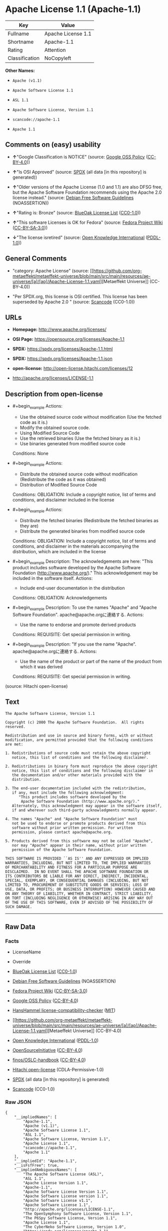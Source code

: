 * Apache License 1.1 (Apache-1.1)
| Key            | Value              |
|----------------+--------------------|
| Fullname       | Apache License 1.1 |
| Shortname      | Apache-1.1         |
| Rating         | Attention          |
| Classification | NoCopyleft         |

*Other Names:*

- =Apache (v1.1)=

- =Apache Software License 1.1=

- =ASL 1.1=

- =Apache Software License, Version 1.1=

- =scancode://apache-1.1=

- =Apache 1.1=

** Comments on (easy) usability

- *↑*"Google Classification is NOTICE" (source:
  [[https://opensource.google.com/docs/thirdparty/licenses/][Google OSS
  Policy]]
  ([[https://creativecommons.org/licenses/by/4.0/legalcode][CC-BY-4.0]]))

- *↑*"Is OSI Approved" (source:
  [[https://spdx.org/licenses/Apache-1.1.html][SPDX]] (all data [in this
  repository] is generated))

- *↑*"Older versions of the Apache License (1.0 and 1.1) are also DFSG
  free, but the Apache Software Foundation recommends using the Apache
  2.0 license instead." (source:
  [[https://wiki.debian.org/DFSGLicenses][Debian Free Software
  Guidelines]] (NOASSERTION))

- *↑*"Rating is: Bronze" (source:
  [[https://blueoakcouncil.org/list][BlueOak License List]]
  ([[https://raw.githubusercontent.com/blueoakcouncil/blue-oak-list-npm-package/master/LICENSE][CC0-1.0]]))

- *↑*"This software Licenses is OK for Fedora" (source:
  [[https://fedoraproject.org/wiki/Licensing:Main?rd=Licensing][Fedora
  Project Wiki]]
  ([[https://creativecommons.org/licenses/by-sa/3.0/legalcode][CC-BY-SA-3.0]]))

- *↓*"The license isretired" (source:
  [[https://github.com/okfn/licenses/blob/master/licenses.csv][Open
  Knowledge International]]
  ([[https://opendatacommons.org/licenses/pddl/1-0/][PDDL-1.0]]))

** General Comments

- "category: Apache License" (source:
  [[https://github.com/org-metaeffekt/metaeffekt-universe/blob/main/src/main/resources/ae-universe/[a]/[ap]/Apache-License-1.1.yaml][Metaeffekt
  Universe]] (CC-BY-4.0))

- "Per SPDX.org, this license is OSI certified. This license has been
  superseded by Apache 2.0 " (source:
  [[https://github.com/nexB/scancode-toolkit/blob/develop/src/licensedcode/data/licenses/apache-1.1.yml][Scancode]]
  (CC0-1.0))

** URLs

- *Homepage:* http://www.apache.org/licenses/

- *OSI Page:* https://opensource.org/licenses/Apache-1.1

- *SPDX:* https://spdx.org/licenses/Apache-1.1.html

- *SPDX:* https://spdx.org/licenses/Apache-1.1.json

- *open-license:* http://open-license.hitachi.com/licenses/12

- http://apache.org/licenses/LICENSE-1.1

** Description from open-license

- #+begin_example
    Actions:
    - Use the obtained source code without modification (Use the fetched code as it is.)
    - Modify the obtained source code.
    - Using Modified Source Code
    - Use the retrieved binaries (Use the fetched binary as it is.)
    - Use binaries generated from modified source code

    Conditions: None
  #+end_example

- #+begin_example
    Actions:
    - Distribute the obtained source code without modification (Redistribute the code as it was obtained)
    - Distribution of Modified Source Code

    Conditions:
    OBLIGATION: Include a copyright notice, list of terms and conditions, and disclaimer included in the license
  #+end_example

- #+begin_example
    Actions:
    - Distribute the fetched binaries (Redistribute the fetched binaries as they are)
    - Distribute the generated binaries from modified source code

    Conditions:
    OBLIGATION: Include a copyright notice, list of terms and conditions, and disclaimer in the materials accompanying the distribution, which are included in the license
  #+end_example

- #+begin_example
    Description: The acknowledgements are here: "This product includes software developed by the Apache Software Foundation (http://www.apache.org/)." This acknowledgement may be included in the software itself.
    Actions:
    - Include end-user documentation in the distribution

    Conditions:
    OBLIGATION: Acknowledgements
  #+end_example

- #+begin_example
    Description: To use the names "Apache" and "Apache Software Foundation". apache@apache.orgに連絡する.
    Actions:
    - Use the name to endorse and promote derived products

    Conditions:
    REQUISITE: Get special permission in writing.
  #+end_example

- #+begin_example
    Description: "If you use the name "Apache". apache@apache.orgに連絡する.
    Actions:
    - Use the name of the product or part of the name of the product from which it was derived

    Conditions:
    REQUISITE: Get special permission in writing.
  #+end_example

(source: Hitachi open-license)

** Text
#+begin_example
  The Apache Software License, Version 1.1

  Copyright (c) 2000 The Apache Software Foundation.  All rights
  reserved.

  Redistribution and use in source and binary forms, with or without
  modification, are permitted provided that the following conditions
  are met:

  1. Redistributions of source code must retain the above copyright
     notice, this list of conditions and the following disclaimer.

  2. Redistributions in binary form must reproduce the above copyright
     notice, this list of conditions and the following disclaimer in
     the documentation and/or other materials provided with the
     distribution.

  3. The end-user documentation included with the redistribution,
     if any, must include the following acknowledgment:
        "This product includes software developed by the
         Apache Software Foundation (http://www.apache.org/)."
     Alternately, this acknowledgment may appear in the software itself,
     if and wherever such third-party acknowledgments normally appear.

  4. The names "Apache" and "Apache Software Foundation" must
     not be used to endorse or promote products derived from this
     software without prior written permission. For written
     permission, please contact apache@apache.org.

  5. Products derived from this software may not be called "Apache",
     nor may "Apache" appear in their name, without prior written
     permission of the Apache Software Foundation.

  THIS SOFTWARE IS PROVIDED ``AS IS'' AND ANY EXPRESSED OR IMPLIED
  WARRANTIES, INCLUDING, BUT NOT LIMITED TO, THE IMPLIED WARRANTIES
  OF MERCHANTABILITY AND FITNESS FOR A PARTICULAR PURPOSE ARE
  DISCLAIMED.  IN NO EVENT SHALL THE APACHE SOFTWARE FOUNDATION OR
  ITS CONTRIBUTORS BE LIABLE FOR ANY DIRECT, INDIRECT, INCIDENTAL,
  SPECIAL, EXEMPLARY, OR CONSEQUENTIAL DAMAGES (INCLUDING, BUT NOT
  LIMITED TO, PROCUREMENT OF SUBSTITUTE GOODS OR SERVICES; LOSS OF
  USE, DATA, OR PROFITS; OR BUSINESS INTERRUPTION) HOWEVER CAUSED AND
  ON ANY THEORY OF LIABILITY, WHETHER IN CONTRACT, STRICT LIABILITY,
  OR TORT (INCLUDING NEGLIGENCE OR OTHERWISE) ARISING IN ANY WAY OUT
  OF THE USE OF THIS SOFTWARE, EVEN IF ADVISED OF THE POSSIBILITY OF
  SUCH DAMAGE.
#+end_example

--------------

** Raw Data
*** Facts

- LicenseName

- Override

- [[https://blueoakcouncil.org/list][BlueOak License List]]
  ([[https://raw.githubusercontent.com/blueoakcouncil/blue-oak-list-npm-package/master/LICENSE][CC0-1.0]])

- [[https://wiki.debian.org/DFSGLicenses][Debian Free Software
  Guidelines]] (NOASSERTION)

- [[https://fedoraproject.org/wiki/Licensing:Main?rd=Licensing][Fedora
  Project Wiki]]
  ([[https://creativecommons.org/licenses/by-sa/3.0/legalcode][CC-BY-SA-3.0]])

- [[https://opensource.google.com/docs/thirdparty/licenses/][Google OSS
  Policy]]
  ([[https://creativecommons.org/licenses/by/4.0/legalcode][CC-BY-4.0]])

- [[https://github.com/HansHammel/license-compatibility-checker/blob/master/lib/licenses.json][HansHammel
  license-compatibility-checker]]
  ([[https://github.com/HansHammel/license-compatibility-checker/blob/master/LICENSE][MIT]])

- [[https://github.com/org-metaeffekt/metaeffekt-universe/blob/main/src/main/resources/ae-universe/[a]/[ap]/Apache-License-1.1.yaml][Metaeffekt
  Universe]] (CC-BY-4.0)

- [[https://github.com/okfn/licenses/blob/master/licenses.csv][Open
  Knowledge International]]
  ([[https://opendatacommons.org/licenses/pddl/1-0/][PDDL-1.0]])

- [[https://opensource.org/licenses/][OpenSourceInitiative]]
  ([[https://creativecommons.org/licenses/by/4.0/legalcode][CC-BY-4.0]])

- [[https://github.com/finos/OSLC-handbook/blob/master/src/Apache-1.1.yaml][finos/OSLC-handbook]]
  ([[https://creativecommons.org/licenses/by/4.0/legalcode][CC-BY-4.0]])

- [[https://github.com/Hitachi/open-license][Hitachi open-license]]
  (CDLA-Permissive-1.0)

- [[https://spdx.org/licenses/Apache-1.1.html][SPDX]] (all data [in this
  repository] is generated)

- [[https://github.com/nexB/scancode-toolkit/blob/develop/src/licensedcode/data/licenses/apache-1.1.yml][Scancode]]
  (CC0-1.0)

*** Raw JSON
#+begin_example
  {
      "__impliedNames": [
          "Apache-1.1",
          "Apache (v1.1)",
          "Apache Software License 1.1",
          "ASL 1.1",
          "Apache Software License, Version 1.1",
          "Apache License 1.1",
          "scancode://apache-1.1",
          "Apache 1.1"
      ],
      "__impliedId": "Apache-1.1",
      "__isFsfFree": true,
      "__impliedAmbiguousNames": [
          "The Apache Software License (ASL)",
          "ASL 1.1",
          "Apache License Version 1.1",
          "Apache-1.1",
          "Apache Software License Version 1.1",
          "Apache Software License version 1.1",
          "Apache Software License v1.1",
          "Apache Software License 1.1",
          "http://apache.org/licenses/LICENSE-1.1",
          "The OpenSymphony Software License, Version 1.1",
          "The P6Spy Software License, Version 1.1",
          "Apache License 1.1",
          "The CyberNeko Software License, Version 1.0",
          "https://spdx.org/licenses/apache-1.1",
          "scancode:apache-1.1",
          "osi:Apache-1.1",
          "scancode:phorum-2.0"
      ],
      "__impliedComments": [
          [
              "Metaeffekt Universe",
              [
                  "category: Apache License"
              ]
          ],
          [
              "Scancode",
              [
                  "Per SPDX.org, this license is OSI certified. This license has been\nsuperseded by Apache 2.0\n"
              ]
          ]
      ],
      "facts": {
          "Open Knowledge International": {
              "is_generic": null,
              "legacy_ids": [],
              "status": "retired",
              "domain_software": true,
              "url": "https://opensource.org/licenses/Apache-1.1",
              "maintainer": "Apache Foundation",
              "od_conformance": "not reviewed",
              "_sourceURL": "https://github.com/okfn/licenses/blob/master/licenses.csv",
              "domain_data": false,
              "osd_conformance": "approved",
              "id": "Apache-1.1",
              "title": "Apache Software License 1.1",
              "_implications": {
                  "__impliedNames": [
                      "Apache-1.1",
                      "Apache Software License 1.1"
                  ],
                  "__impliedId": "Apache-1.1",
                  "__impliedJudgement": [
                      [
                          "Open Knowledge International",
                          {
                              "tag": "NegativeJudgement",
                              "contents": "The license isretired"
                          }
                      ]
                  ],
                  "__impliedURLs": [
                      [
                          null,
                          "https://opensource.org/licenses/Apache-1.1"
                      ]
                  ]
              },
              "domain_content": false
          },
          "LicenseName": {
              "implications": {
                  "__impliedNames": [
                      "Apache-1.1"
                  ],
                  "__impliedId": "Apache-1.1"
              },
              "shortname": "Apache-1.1",
              "otherNames": []
          },
          "SPDX": {
              "isSPDXLicenseDeprecated": false,
              "spdxFullName": "Apache License 1.1",
              "spdxDetailsURL": "https://spdx.org/licenses/Apache-1.1.json",
              "_sourceURL": "https://spdx.org/licenses/Apache-1.1.html",
              "spdxLicIsOSIApproved": true,
              "spdxSeeAlso": [
                  "http://apache.org/licenses/LICENSE-1.1",
                  "https://opensource.org/licenses/Apache-1.1"
              ],
              "_implications": {
                  "__impliedNames": [
                      "Apache-1.1",
                      "Apache License 1.1"
                  ],
                  "__impliedId": "Apache-1.1",
                  "__impliedJudgement": [
                      [
                          "SPDX",
                          {
                              "tag": "PositiveJudgement",
                              "contents": "Is OSI Approved"
                          }
                      ]
                  ],
                  "__isOsiApproved": true,
                  "__impliedURLs": [
                      [
                          "SPDX",
                          "https://spdx.org/licenses/Apache-1.1.json"
                      ],
                      [
                          null,
                          "http://apache.org/licenses/LICENSE-1.1"
                      ],
                      [
                          null,
                          "https://opensource.org/licenses/Apache-1.1"
                      ]
                  ]
              },
              "spdxLicenseId": "Apache-1.1"
          },
          "Fedora Project Wiki": {
              "GPLv2 Compat?": "NO",
              "rating": "Good",
              "Upstream URL": "http://www.apache.org/licenses/LICENSE-1.1",
              "GPLv3 Compat?": "NO",
              "Short Name": "ASL 1.1",
              "licenseType": "license",
              "_sourceURL": "https://fedoraproject.org/wiki/Licensing:Main?rd=Licensing",
              "Full Name": "Apache Software License 1.1",
              "FSF Free?": "Yes",
              "_implications": {
                  "__impliedNames": [
                      "Apache Software License 1.1"
                  ],
                  "__isFsfFree": true,
                  "__impliedAmbiguousNames": [
                      "ASL 1.1"
                  ],
                  "__impliedJudgement": [
                      [
                          "Fedora Project Wiki",
                          {
                              "tag": "PositiveJudgement",
                              "contents": "This software Licenses is OK for Fedora"
                          }
                      ]
                  ]
              }
          },
          "Scancode": {
              "otherUrls": [
                  "http://opensource.org/licenses/Apache-1.1",
                  "https://opensource.org/licenses/Apache-1.1"
              ],
              "homepageUrl": "http://www.apache.org/licenses/",
              "shortName": "Apache 1.1",
              "textUrls": null,
              "text": "The Apache Software License, Version 1.1\n\nCopyright (c) 2000 The Apache Software Foundation.  All rights\nreserved.\n\nRedistribution and use in source and binary forms, with or without\nmodification, are permitted provided that the following conditions\nare met:\n\n1. Redistributions of source code must retain the above copyright\n   notice, this list of conditions and the following disclaimer.\n\n2. Redistributions in binary form must reproduce the above copyright\n   notice, this list of conditions and the following disclaimer in\n   the documentation and/or other materials provided with the\n   distribution.\n\n3. The end-user documentation included with the redistribution,\n   if any, must include the following acknowledgment:\n      \"This product includes software developed by the\n       Apache Software Foundation (http://www.apache.org/).\"\n   Alternately, this acknowledgment may appear in the software itself,\n   if and wherever such third-party acknowledgments normally appear.\n\n4. The names \"Apache\" and \"Apache Software Foundation\" must\n   not be used to endorse or promote products derived from this\n   software without prior written permission. For written\n   permission, please contact apache@apache.org.\n\n5. Products derived from this software may not be called \"Apache\",\n   nor may \"Apache\" appear in their name, without prior written\n   permission of the Apache Software Foundation.\n\nTHIS SOFTWARE IS PROVIDED ``AS IS'' AND ANY EXPRESSED OR IMPLIED\nWARRANTIES, INCLUDING, BUT NOT LIMITED TO, THE IMPLIED WARRANTIES\nOF MERCHANTABILITY AND FITNESS FOR A PARTICULAR PURPOSE ARE\nDISCLAIMED.  IN NO EVENT SHALL THE APACHE SOFTWARE FOUNDATION OR\nITS CONTRIBUTORS BE LIABLE FOR ANY DIRECT, INDIRECT, INCIDENTAL,\nSPECIAL, EXEMPLARY, OR CONSEQUENTIAL DAMAGES (INCLUDING, BUT NOT\nLIMITED TO, PROCUREMENT OF SUBSTITUTE GOODS OR SERVICES; LOSS OF\nUSE, DATA, OR PROFITS; OR BUSINESS INTERRUPTION) HOWEVER CAUSED AND\nON ANY THEORY OF LIABILITY, WHETHER IN CONTRACT, STRICT LIABILITY,\nOR TORT (INCLUDING NEGLIGENCE OR OTHERWISE) ARISING IN ANY WAY OUT\nOF THE USE OF THIS SOFTWARE, EVEN IF ADVISED OF THE POSSIBILITY OF\nSUCH DAMAGE.\n",
              "category": "Permissive",
              "osiUrl": null,
              "owner": "Apache Software Foundation",
              "_sourceURL": "https://github.com/nexB/scancode-toolkit/blob/develop/src/licensedcode/data/licenses/apache-1.1.yml",
              "key": "apache-1.1",
              "name": "Apache License 1.1",
              "spdxId": "Apache-1.1",
              "notes": "Per SPDX.org, this license is OSI certified. This license has been\nsuperseded by Apache 2.0\n",
              "_implications": {
                  "__impliedNames": [
                      "scancode://apache-1.1",
                      "Apache 1.1",
                      "Apache-1.1"
                  ],
                  "__impliedId": "Apache-1.1",
                  "__impliedComments": [
                      [
                          "Scancode",
                          [
                              "Per SPDX.org, this license is OSI certified. This license has been\nsuperseded by Apache 2.0\n"
                          ]
                      ]
                  ],
                  "__impliedCopyleft": [
                      [
                          "Scancode",
                          "NoCopyleft"
                      ]
                  ],
                  "__calculatedCopyleft": "NoCopyleft",
                  "__impliedText": "The Apache Software License, Version 1.1\n\nCopyright (c) 2000 The Apache Software Foundation.  All rights\nreserved.\n\nRedistribution and use in source and binary forms, with or without\nmodification, are permitted provided that the following conditions\nare met:\n\n1. Redistributions of source code must retain the above copyright\n   notice, this list of conditions and the following disclaimer.\n\n2. Redistributions in binary form must reproduce the above copyright\n   notice, this list of conditions and the following disclaimer in\n   the documentation and/or other materials provided with the\n   distribution.\n\n3. The end-user documentation included with the redistribution,\n   if any, must include the following acknowledgment:\n      \"This product includes software developed by the\n       Apache Software Foundation (http://www.apache.org/).\"\n   Alternately, this acknowledgment may appear in the software itself,\n   if and wherever such third-party acknowledgments normally appear.\n\n4. The names \"Apache\" and \"Apache Software Foundation\" must\n   not be used to endorse or promote products derived from this\n   software without prior written permission. For written\n   permission, please contact apache@apache.org.\n\n5. Products derived from this software may not be called \"Apache\",\n   nor may \"Apache\" appear in their name, without prior written\n   permission of the Apache Software Foundation.\n\nTHIS SOFTWARE IS PROVIDED ``AS IS'' AND ANY EXPRESSED OR IMPLIED\nWARRANTIES, INCLUDING, BUT NOT LIMITED TO, THE IMPLIED WARRANTIES\nOF MERCHANTABILITY AND FITNESS FOR A PARTICULAR PURPOSE ARE\nDISCLAIMED.  IN NO EVENT SHALL THE APACHE SOFTWARE FOUNDATION OR\nITS CONTRIBUTORS BE LIABLE FOR ANY DIRECT, INDIRECT, INCIDENTAL,\nSPECIAL, EXEMPLARY, OR CONSEQUENTIAL DAMAGES (INCLUDING, BUT NOT\nLIMITED TO, PROCUREMENT OF SUBSTITUTE GOODS OR SERVICES; LOSS OF\nUSE, DATA, OR PROFITS; OR BUSINESS INTERRUPTION) HOWEVER CAUSED AND\nON ANY THEORY OF LIABILITY, WHETHER IN CONTRACT, STRICT LIABILITY,\nOR TORT (INCLUDING NEGLIGENCE OR OTHERWISE) ARISING IN ANY WAY OUT\nOF THE USE OF THIS SOFTWARE, EVEN IF ADVISED OF THE POSSIBILITY OF\nSUCH DAMAGE.\n",
                  "__impliedURLs": [
                      [
                          "Homepage",
                          "http://www.apache.org/licenses/"
                      ],
                      [
                          null,
                          "http://opensource.org/licenses/Apache-1.1"
                      ],
                      [
                          null,
                          "https://opensource.org/licenses/Apache-1.1"
                      ]
                  ]
              }
          },
          "HansHammel license-compatibility-checker": {
              "implications": {
                  "__impliedNames": [
                      "Apache-1.1"
                  ],
                  "__impliedCopyleft": [
                      [
                          "HansHammel license-compatibility-checker",
                          "NoCopyleft"
                      ]
                  ],
                  "__calculatedCopyleft": "NoCopyleft"
              },
              "licensename": "Apache-1.1",
              "copyleftkind": "NoCopyleft"
          },
          "Debian Free Software Guidelines": {
              "LicenseName": "The Apache Software License (ASL)",
              "State": "DFSGCompatible",
              "_sourceURL": "https://wiki.debian.org/DFSGLicenses",
              "_implications": {
                  "__impliedNames": [
                      "Apache-1.1"
                  ],
                  "__impliedAmbiguousNames": [
                      "The Apache Software License (ASL)"
                  ],
                  "__impliedJudgement": [
                      [
                          "Debian Free Software Guidelines",
                          {
                              "tag": "PositiveJudgement",
                              "contents": "Older versions of the Apache License (1.0 and 1.1) are also DFSG free, but the Apache Software Foundation recommends using the Apache 2.0 license instead."
                          }
                      ]
                  ]
              },
              "Comment": "Older versions of the Apache License (1.0 and 1.1) are also DFSG free, but the Apache Software Foundation recommends using the Apache 2.0 license instead.",
              "LicenseId": "Apache-1.1"
          },
          "Override": {
              "oNonCommecrial": null,
              "implications": {
                  "__impliedNames": [
                      "Apache-1.1",
                      "Apache (v1.1)",
                      "Apache Software License 1.1",
                      "ASL 1.1",
                      "Apache Software License, Version 1.1"
                  ],
                  "__impliedId": "Apache-1.1"
              },
              "oName": "Apache-1.1",
              "oOtherLicenseIds": [
                  "Apache (v1.1)",
                  "Apache Software License 1.1",
                  "ASL 1.1",
                  "Apache Software License, Version 1.1"
              ],
              "oDescription": null,
              "oJudgement": null,
              "oCompatibilities": null,
              "oRatingState": null
          },
          "Hitachi open-license": {
              "notices": [
                  {
                      "content": "the software is provided \"as-is\" and without warranty of any kind, either express or implied, including, but not limited to, the implied warranties of commercial usability and fitness for a particular purpose. The warranties include, but are not limited to, the implied warranties of commercial applicability and fitness for a particular purpose.",
                      "description": "There is no guarantee."
                  },
                  {
                      "content": "neither the Apache Software Foundation nor any contributor has been advised of the possibility of such damages, for any cause whatsoever, regardless of how caused, and regardless of whether liability is based on contract, strict liability or tort (including negligence), even if advised of the possibility of such damages. for any direct, indirect, special, incidental, punitive, or consequential damages (including, but not limited to, compensation for procurement of substitute goods or substitute services, loss of use, loss of data, loss of profits, or business interruption) arising out of the use of such software. No liability (including but not limited to indemnification) shall be assumed."
                  }
              ],
              "_sourceURL": "http://open-license.hitachi.com/licenses/12",
              "content": "/* ====================================================================\n * The Apache Software License, Version 1.1\n *\n * Copyright (c) 2000 The Apache Software Foundation.  All rights\n * reserved.\n *\n * Redistribution and use in source and binary forms, with or without\n * modification, are permitted provided that the following conditions\n * are met:\n *\n * 1. Redistributions of source code must retain the above copyright\n *    notice, this list of conditions and the following disclaimer.\n *\n * 2. Redistributions in binary form must reproduce the above copyright\n *    notice, this list of conditions and the following disclaimer in\n *    the documentation and/or other materials provided with the\n *    distribution.\n *\n * 3. The end-user documentation included with the redistribution,\n *    if any, must include the following acknowledgment:\n *       \"This product includes software developed by the\n *        Apache Software Foundation (http://www.apache.org/).\"\n *    Alternately, this acknowledgment may appear in the software itself,\n *    if and wherever such third-party acknowledgments normally appear.\n *\n * 4. The names \"Apache\" and \"Apache Software Foundation\" must\n *    not be used to endorse or promote products derived from this\n *    software without prior written permission. For written\n *    permission, please contact apache@apache.org.\n *\n * 5. Products derived from this software may not be called \"Apache\",\n *    nor may \"Apache\" appear in their name, without prior written\n *    permission of the Apache Software Foundation.\n *\n * THIS SOFTWARE IS PROVIDED ``AS IS'' AND ANY EXPRESSED OR IMPLIED\n * WARRANTIES, INCLUDING, BUT NOT LIMITED TO, THE IMPLIED WARRANTIES\n * OF MERCHANTABILITY AND FITNESS FOR A PARTICULAR PURPOSE ARE\n * DISCLAIMED.  IN NO EVENT SHALL THE APACHE SOFTWARE FOUNDATION OR\n * ITS CONTRIBUTORS BE LIABLE FOR ANY DIRECT, INDIRECT, INCIDENTAL,\n * SPECIAL, EXEMPLARY, OR CONSEQUENTIAL DAMAGES (INCLUDING, BUT NOT\n * LIMITED TO, PROCUREMENT OF SUBSTITUTE GOODS OR SERVICES; LOSS OF\n * USE, DATA, OR PROFITS; OR BUSINESS INTERRUPTION) HOWEVER CAUSED AND\n * ON ANY THEORY OF LIABILITY, WHETHER IN CONTRACT, STRICT LIABILITY,\n * OR TORT (INCLUDING NEGLIGENCE OR OTHERWISE) ARISING IN ANY WAY OUT\n * OF THE USE OF THIS SOFTWARE, EVEN IF ADVISED OF THE POSSIBILITY OF\n * SUCH DAMAGE.\n * ====================================================================\n *\n * This software consists of voluntary contributions made by many\n * individuals on behalf of the Apache Software Foundation.  For more\n * information on the Apache Software Foundation, please see\n * <http://www.apache.org/>.\n *\n * Portions of this software are based upon public domain software\n * originally written at the National Center for Supercomputing Applications,\n * University of Illinois, Urbana-Champaign.\n */",
              "name": "Apache Software License, Version 1.1",
              "permissions": [
                  {
                      "actions": [
                          {
                              "name": "Use the obtained source code without modification",
                              "description": "Use the fetched code as it is."
                          },
                          {
                              "name": "Modify the obtained source code."
                          },
                          {
                              "name": "Using Modified Source Code"
                          },
                          {
                              "name": "Use the retrieved binaries",
                              "description": "Use the fetched binary as it is."
                          },
                          {
                              "name": "Use binaries generated from modified source code"
                          }
                      ],
                      "_str": "Actions:\n- Use the obtained source code without modification (Use the fetched code as it is.)\n- Modify the obtained source code.\n- Using Modified Source Code\n- Use the retrieved binaries (Use the fetched binary as it is.)\n- Use binaries generated from modified source code\n\nConditions: None\n",
                      "conditions": null
                  },
                  {
                      "actions": [
                          {
                              "name": "Distribute the obtained source code without modification",
                              "description": "Redistribute the code as it was obtained"
                          },
                          {
                              "name": "Distribution of Modified Source Code"
                          }
                      ],
                      "_str": "Actions:\n- Distribute the obtained source code without modification (Redistribute the code as it was obtained)\n- Distribution of Modified Source Code\n\nConditions:\nOBLIGATION: Include a copyright notice, list of terms and conditions, and disclaimer included in the license\n",
                      "conditions": {
                          "name": "Include a copyright notice, list of terms and conditions, and disclaimer included in the license",
                          "type": "OBLIGATION"
                      }
                  },
                  {
                      "actions": [
                          {
                              "name": "Distribute the fetched binaries",
                              "description": "Redistribute the fetched binaries as they are"
                          },
                          {
                              "name": "Distribute the generated binaries from modified source code"
                          }
                      ],
                      "_str": "Actions:\n- Distribute the fetched binaries (Redistribute the fetched binaries as they are)\n- Distribute the generated binaries from modified source code\n\nConditions:\nOBLIGATION: Include a copyright notice, list of terms and conditions, and disclaimer in the materials accompanying the distribution, which are included in the license\n",
                      "conditions": {
                          "name": "Include a copyright notice, list of terms and conditions, and disclaimer in the materials accompanying the distribution, which are included in the license",
                          "type": "OBLIGATION"
                      }
                  },
                  {
                      "actions": [
                          {
                              "name": "Include end-user documentation in the distribution"
                          }
                      ],
                      "_str": "Description: The acknowledgements are here: \"This product includes software developed by the Apache Software Foundation (http://www.apache.org/).\" This acknowledgement may be included in the software itself.\nActions:\n- Include end-user documentation in the distribution\n\nConditions:\nOBLIGATION: Acknowledgements\n",
                      "conditions": {
                          "name": "Acknowledgements",
                          "type": "OBLIGATION"
                      },
                      "description": "The acknowledgements are here: \"This product includes software developed by the Apache Software Foundation (http://www.apache.org/).\" This acknowledgement may be included in the software itself."
                  },
                  {
                      "actions": [
                          {
                              "name": "Use the name to endorse and promote derived products"
                          }
                      ],
                      "_str": "Description: To use the names \"Apache\" and \"Apache Software Foundation\". apache@apache.orgに連絡する.\nActions:\n- Use the name to endorse and promote derived products\n\nConditions:\nREQUISITE: Get special permission in writing.\n",
                      "conditions": {
                          "name": "Get special permission in writing.",
                          "type": "REQUISITE"
                      },
                      "description": "To use the names \"Apache\" and \"Apache Software Foundation\". apache@apache.orgに連絡する."
                  },
                  {
                      "actions": [
                          {
                              "name": "Use the name of the product or part of the name of the product from which it was derived"
                          }
                      ],
                      "_str": "Description: \"If you use the name \"Apache\". apache@apache.orgに連絡する.\nActions:\n- Use the name of the product or part of the name of the product from which it was derived\n\nConditions:\nREQUISITE: Get special permission in writing.\n",
                      "conditions": {
                          "name": "Get special permission in writing.",
                          "type": "REQUISITE"
                      },
                      "description": "\"If you use the name \"Apache\". apache@apache.orgに連絡する."
                  }
              ],
              "_implications": {
                  "__impliedNames": [
                      "Apache Software License, Version 1.1"
                  ],
                  "__impliedText": "/* ====================================================================\n * The Apache Software License, Version 1.1\n *\n * Copyright (c) 2000 The Apache Software Foundation.  All rights\n * reserved.\n *\n * Redistribution and use in source and binary forms, with or without\n * modification, are permitted provided that the following conditions\n * are met:\n *\n * 1. Redistributions of source code must retain the above copyright\n *    notice, this list of conditions and the following disclaimer.\n *\n * 2. Redistributions in binary form must reproduce the above copyright\n *    notice, this list of conditions and the following disclaimer in\n *    the documentation and/or other materials provided with the\n *    distribution.\n *\n * 3. The end-user documentation included with the redistribution,\n *    if any, must include the following acknowledgment:\n *       \"This product includes software developed by the\n *        Apache Software Foundation (http://www.apache.org/).\"\n *    Alternately, this acknowledgment may appear in the software itself,\n *    if and wherever such third-party acknowledgments normally appear.\n *\n * 4. The names \"Apache\" and \"Apache Software Foundation\" must\n *    not be used to endorse or promote products derived from this\n *    software without prior written permission. For written\n *    permission, please contact apache@apache.org.\n *\n * 5. Products derived from this software may not be called \"Apache\",\n *    nor may \"Apache\" appear in their name, without prior written\n *    permission of the Apache Software Foundation.\n *\n * THIS SOFTWARE IS PROVIDED ``AS IS'' AND ANY EXPRESSED OR IMPLIED\n * WARRANTIES, INCLUDING, BUT NOT LIMITED TO, THE IMPLIED WARRANTIES\n * OF MERCHANTABILITY AND FITNESS FOR A PARTICULAR PURPOSE ARE\n * DISCLAIMED.  IN NO EVENT SHALL THE APACHE SOFTWARE FOUNDATION OR\n * ITS CONTRIBUTORS BE LIABLE FOR ANY DIRECT, INDIRECT, INCIDENTAL,\n * SPECIAL, EXEMPLARY, OR CONSEQUENTIAL DAMAGES (INCLUDING, BUT NOT\n * LIMITED TO, PROCUREMENT OF SUBSTITUTE GOODS OR SERVICES; LOSS OF\n * USE, DATA, OR PROFITS; OR BUSINESS INTERRUPTION) HOWEVER CAUSED AND\n * ON ANY THEORY OF LIABILITY, WHETHER IN CONTRACT, STRICT LIABILITY,\n * OR TORT (INCLUDING NEGLIGENCE OR OTHERWISE) ARISING IN ANY WAY OUT\n * OF THE USE OF THIS SOFTWARE, EVEN IF ADVISED OF THE POSSIBILITY OF\n * SUCH DAMAGE.\n * ====================================================================\n *\n * This software consists of voluntary contributions made by many\n * individuals on behalf of the Apache Software Foundation.  For more\n * information on the Apache Software Foundation, please see\n * <http://www.apache.org/>.\n *\n * Portions of this software are based upon public domain software\n * originally written at the National Center for Supercomputing Applications,\n * University of Illinois, Urbana-Champaign.\n */",
                  "__impliedURLs": [
                      [
                          "open-license",
                          "http://open-license.hitachi.com/licenses/12"
                      ]
                  ]
              }
          },
          "Metaeffekt Universe": {
              "spdxIdentifier": "Apache-1.1",
              "shortName": null,
              "category": "Apache License",
              "alternativeNames": [
                  "Apache License Version 1.1",
                  "Apache-1.1",
                  "ASL 1.1",
                  "Apache Software License Version 1.1",
                  "Apache Software License version 1.1",
                  "Apache Software License v1.1",
                  "Apache Software License 1.1",
                  "http://apache.org/licenses/LICENSE-1.1",
                  "The OpenSymphony Software License, Version 1.1",
                  "The P6Spy Software License, Version 1.1",
                  "Apache License 1.1",
                  "The CyberNeko Software License, Version 1.0",
                  "https://spdx.org/licenses/apache-1.1"
              ],
              "_sourceURL": "https://github.com/org-metaeffekt/metaeffekt-universe/blob/main/src/main/resources/ae-universe/[a]/[ap]/Apache-License-1.1.yaml",
              "otherIds": [
                  "scancode:apache-1.1",
                  "osi:Apache-1.1",
                  "scancode:phorum-2.0"
              ],
              "canonicalName": "Apache License 1.1",
              "_implications": {
                  "__impliedNames": [
                      "Apache License 1.1",
                      "Apache-1.1"
                  ],
                  "__impliedId": "Apache-1.1",
                  "__impliedAmbiguousNames": [
                      "Apache License Version 1.1",
                      "Apache-1.1",
                      "ASL 1.1",
                      "Apache Software License Version 1.1",
                      "Apache Software License version 1.1",
                      "Apache Software License v1.1",
                      "Apache Software License 1.1",
                      "http://apache.org/licenses/LICENSE-1.1",
                      "The OpenSymphony Software License, Version 1.1",
                      "The P6Spy Software License, Version 1.1",
                      "Apache License 1.1",
                      "The CyberNeko Software License, Version 1.0",
                      "https://spdx.org/licenses/apache-1.1",
                      "scancode:apache-1.1",
                      "osi:Apache-1.1",
                      "scancode:phorum-2.0"
                  ],
                  "__impliedComments": [
                      [
                          "Metaeffekt Universe",
                          [
                              "category: Apache License"
                          ]
                      ]
                  ]
              }
          },
          "BlueOak License List": {
              "BlueOakRating": "Bronze",
              "url": "https://spdx.org/licenses/Apache-1.1.html",
              "isPermissive": true,
              "_sourceURL": "https://blueoakcouncil.org/list",
              "name": "Apache License 1.1",
              "id": "Apache-1.1",
              "_implications": {
                  "__impliedNames": [
                      "Apache-1.1",
                      "Apache License 1.1"
                  ],
                  "__impliedJudgement": [
                      [
                          "BlueOak License List",
                          {
                              "tag": "PositiveJudgement",
                              "contents": "Rating is: Bronze"
                          }
                      ]
                  ],
                  "__impliedCopyleft": [
                      [
                          "BlueOak License List",
                          "NoCopyleft"
                      ]
                  ],
                  "__calculatedCopyleft": "NoCopyleft",
                  "__impliedURLs": [
                      [
                          "SPDX",
                          "https://spdx.org/licenses/Apache-1.1.html"
                      ]
                  ]
              }
          },
          "OpenSourceInitiative": {
              "text": [
                  {
                      "url": "https://opensource.org/licenses/Apache-1.1",
                      "title": "HTML",
                      "media_type": "text/html"
                  }
              ],
              "identifiers": [
                  {
                      "identifier": "Apache-1.1",
                      "scheme": "SPDX"
                  }
              ],
              "superseded_by": "Apache-2.0",
              "_sourceURL": "https://opensource.org/licenses/",
              "name": "Apache Software License, Version 1.1",
              "other_names": [],
              "keywords": [
                  "discouraged",
                  "obsolete",
                  "osi-approved"
              ],
              "id": "Apache-1.1",
              "links": [
                  {
                      "note": "OSI Page",
                      "url": "https://opensource.org/licenses/Apache-1.1"
                  }
              ],
              "_implications": {
                  "__impliedNames": [
                      "Apache-1.1",
                      "Apache Software License, Version 1.1",
                      "Apache-1.1"
                  ],
                  "__impliedURLs": [
                      [
                          "OSI Page",
                          "https://opensource.org/licenses/Apache-1.1"
                      ]
                  ]
              }
          },
          "finos/OSLC-handbook": {
              "terms": [
                  {
                      "termUseCases": [
                          "UB",
                          "MB",
                          "US",
                          "MS"
                      ],
                      "termSeeAlso": null,
                      "termDescription": "Provide copy of license",
                      "termComplianceNotes": "For binary distributions, this information must be provided in “the documentation and/or other materials provided with the distribution”",
                      "termType": "condition"
                  },
                  {
                      "termUseCases": [
                          "UB",
                          "MB",
                          "US",
                          "MS"
                      ],
                      "termSeeAlso": null,
                      "termDescription": "Provide copyright notice",
                      "termComplianceNotes": "For binary distributions, this information must be provided in “the documentation and/or other materials provided with the distribution”",
                      "termType": "condition"
                  },
                  {
                      "termUseCases": [
                          "UB",
                          "MB",
                          "US",
                          "MS"
                      ],
                      "termSeeAlso": null,
                      "termDescription": "Acknowledgement must be included in end-user documentation, in software or wherever third-party acknowledgments appear",
                      "termComplianceNotes": null,
                      "termType": "condition"
                  },
                  {
                      "termUseCases": [
                          "MB",
                          "MS"
                      ],
                      "termSeeAlso": null,
                      "termDescription": "Name of project cannot be used for derived products without permission",
                      "termComplianceNotes": null,
                      "termType": "condition"
                  }
              ],
              "_sourceURL": "https://github.com/finos/OSLC-handbook/blob/master/src/Apache-1.1.yaml",
              "name": "Apache Software License 1.1",
              "nameFromFilename": "Apache-1.1",
              "notes": "Apache-1.1 and Entessa are essentially the same license (as per SPDX License List Matching Guidelines).  Because the OSI approved them separately, they are listed separately (here and on the SPDX License List).",
              "_implications": {
                  "__impliedNames": [
                      "Apache-1.1",
                      "Apache Software License 1.1"
                  ]
              },
              "licenseId": [
                  "Apache-1.1",
                  "Apache Software License 1.1"
              ]
          },
          "Google OSS Policy": {
              "rating": "NOTICE",
              "_sourceURL": "https://opensource.google.com/docs/thirdparty/licenses/",
              "id": "Apache-1.1",
              "_implications": {
                  "__impliedNames": [
                      "Apache-1.1"
                  ],
                  "__impliedJudgement": [
                      [
                          "Google OSS Policy",
                          {
                              "tag": "PositiveJudgement",
                              "contents": "Google Classification is NOTICE"
                          }
                      ]
                  ],
                  "__impliedCopyleft": [
                      [
                          "Google OSS Policy",
                          "NoCopyleft"
                      ]
                  ],
                  "__calculatedCopyleft": "NoCopyleft"
              }
          }
      },
      "__impliedJudgement": [
          [
              "BlueOak License List",
              {
                  "tag": "PositiveJudgement",
                  "contents": "Rating is: Bronze"
              }
          ],
          [
              "Debian Free Software Guidelines",
              {
                  "tag": "PositiveJudgement",
                  "contents": "Older versions of the Apache License (1.0 and 1.1) are also DFSG free, but the Apache Software Foundation recommends using the Apache 2.0 license instead."
              }
          ],
          [
              "Fedora Project Wiki",
              {
                  "tag": "PositiveJudgement",
                  "contents": "This software Licenses is OK for Fedora"
              }
          ],
          [
              "Google OSS Policy",
              {
                  "tag": "PositiveJudgement",
                  "contents": "Google Classification is NOTICE"
              }
          ],
          [
              "Open Knowledge International",
              {
                  "tag": "NegativeJudgement",
                  "contents": "The license isretired"
              }
          ],
          [
              "SPDX",
              {
                  "tag": "PositiveJudgement",
                  "contents": "Is OSI Approved"
              }
          ]
      ],
      "__impliedCopyleft": [
          [
              "BlueOak License List",
              "NoCopyleft"
          ],
          [
              "Google OSS Policy",
              "NoCopyleft"
          ],
          [
              "HansHammel license-compatibility-checker",
              "NoCopyleft"
          ],
          [
              "Scancode",
              "NoCopyleft"
          ]
      ],
      "__calculatedCopyleft": "NoCopyleft",
      "__isOsiApproved": true,
      "__impliedText": "The Apache Software License, Version 1.1\n\nCopyright (c) 2000 The Apache Software Foundation.  All rights\nreserved.\n\nRedistribution and use in source and binary forms, with or without\nmodification, are permitted provided that the following conditions\nare met:\n\n1. Redistributions of source code must retain the above copyright\n   notice, this list of conditions and the following disclaimer.\n\n2. Redistributions in binary form must reproduce the above copyright\n   notice, this list of conditions and the following disclaimer in\n   the documentation and/or other materials provided with the\n   distribution.\n\n3. The end-user documentation included with the redistribution,\n   if any, must include the following acknowledgment:\n      \"This product includes software developed by the\n       Apache Software Foundation (http://www.apache.org/).\"\n   Alternately, this acknowledgment may appear in the software itself,\n   if and wherever such third-party acknowledgments normally appear.\n\n4. The names \"Apache\" and \"Apache Software Foundation\" must\n   not be used to endorse or promote products derived from this\n   software without prior written permission. For written\n   permission, please contact apache@apache.org.\n\n5. Products derived from this software may not be called \"Apache\",\n   nor may \"Apache\" appear in their name, without prior written\n   permission of the Apache Software Foundation.\n\nTHIS SOFTWARE IS PROVIDED ``AS IS'' AND ANY EXPRESSED OR IMPLIED\nWARRANTIES, INCLUDING, BUT NOT LIMITED TO, THE IMPLIED WARRANTIES\nOF MERCHANTABILITY AND FITNESS FOR A PARTICULAR PURPOSE ARE\nDISCLAIMED.  IN NO EVENT SHALL THE APACHE SOFTWARE FOUNDATION OR\nITS CONTRIBUTORS BE LIABLE FOR ANY DIRECT, INDIRECT, INCIDENTAL,\nSPECIAL, EXEMPLARY, OR CONSEQUENTIAL DAMAGES (INCLUDING, BUT NOT\nLIMITED TO, PROCUREMENT OF SUBSTITUTE GOODS OR SERVICES; LOSS OF\nUSE, DATA, OR PROFITS; OR BUSINESS INTERRUPTION) HOWEVER CAUSED AND\nON ANY THEORY OF LIABILITY, WHETHER IN CONTRACT, STRICT LIABILITY,\nOR TORT (INCLUDING NEGLIGENCE OR OTHERWISE) ARISING IN ANY WAY OUT\nOF THE USE OF THIS SOFTWARE, EVEN IF ADVISED OF THE POSSIBILITY OF\nSUCH DAMAGE.\n",
      "__impliedURLs": [
          [
              "SPDX",
              "https://spdx.org/licenses/Apache-1.1.html"
          ],
          [
              null,
              "https://opensource.org/licenses/Apache-1.1"
          ],
          [
              "OSI Page",
              "https://opensource.org/licenses/Apache-1.1"
          ],
          [
              "open-license",
              "http://open-license.hitachi.com/licenses/12"
          ],
          [
              "SPDX",
              "https://spdx.org/licenses/Apache-1.1.json"
          ],
          [
              null,
              "http://apache.org/licenses/LICENSE-1.1"
          ],
          [
              "Homepage",
              "http://www.apache.org/licenses/"
          ],
          [
              null,
              "http://opensource.org/licenses/Apache-1.1"
          ]
      ]
  }
#+end_example

*** Dot Cluster Graph
[[../dot/Apache-1.1.svg]]

